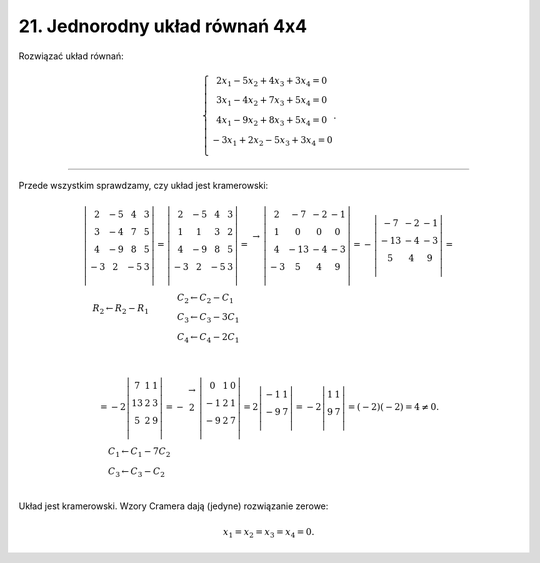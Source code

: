 ﻿21. Jednorodny układ równań 4x4
===============================

Rozwiązać  układ  równań:

.. math::

   \left\{ \begin{array}{c}
    2x_1 - 5x_2 + 4x_3 + 3x_4 = 0 \\ 
    3x_1 - 4x_2 + 7x_3 + 5x_4 = 0 \\ 
    4x_1 - 9x_2 + 8x_3 + 5x_4 = 0 \\ 
   -3x_1 + 2x_2 - 5x_3 + 3x_4 = 0 \\ 
   \end{array} \right. .


_____________________________________________________________________________________


Przede  wszystkim  sprawdzamy,  czy  układ  jest  kramerowski:

.. math::

   \begin{array}{l}
   \left| {\begin{array}{*{20}c}
    2 &  { - 5} &  4 &  3 \\
    3 &  { - 4} &  7 &  5 \\
    4 &  { - 9} &  8 &  5 \\
    { - 3} &  2 &  { - 5} &  3 \\
   \end{array}} \right| = \left| {\begin{array}{*{20}c}
    2 &  { - 5} &  4 &  3 \\
    1 &  1 &  3 &  2 \\
    4 &  { - 9} &  8 &  5 \\
    { - 3} &  2 &  { - 5} &  3 \\
   \end{array}} \right| = \begin{array}{*{20}c}
    {}  \\
    \to \\
    {}  \\
    {}  \\
   \end{array}\left| {\begin{array}{*{20}c}
    2 &  { - 7} &  { - 2} &  { - 1} \\
    1 &  0 &  0 &  0 \\
    4 &  { - 13} &  { - 4} &  { - 3} \\
    { - 3} &  5 &  4 &  9 \\
   \end{array}} \right| =  - \left| {\begin{array}{*{20}c}
    { - 7} &  { - 2} &  { - 1} \\
    { - 13} &  { - 4} &  { - 3} \\
    5 &  4 &  9 \\
   \end{array}} \right| = \\
   \quad 
   \begin{array}{l}
    R_{ 2}  \leftarrow R_{ 2}  - R_{ 1} \\
   \\ 
   \\ 
   \end{array}
   \quad \quad \quad 
   \begin{array}{l}
    C_{ 2}  \leftarrow C_{ 2}  - C_{ 1}  \\ 
    C_{ 3}  \leftarrow C_{ 3}  - 3C_{ 1}  \\ 
    C_{ 4}  \leftarrow C_{ 4}  - 2C_{ 1}  \\ 
   \end{array}
   \end{array} \\

   \begin{array}{l}
    =  - 2\left| {\begin{array}{*{20}c}
    7 & 1 & 1 \\
    13 & 2 & 3 \\
    5 & 2 & 9 \\
   \end{array}} \right| =  - \begin{array}{*{20}c}
    \to   \\
    {2}  \\
    {}  \\
   \end{array}\left| {\begin{array}{*{20}c}
    0 &  1 &  0 \\
    { - 1} &  2 &  1 \\
    { - 9} &  2 &  7 \\
   \end{array}} \right| = 2\left| {\begin{array}{*{20}c}
    { - 1} & 1  \\
    { - 9} & 7  \\
   \end{array}} \right| =  - 2\left| {\begin{array}{*{20}c}
    1 & 1  \\
    9 & 7  \\
   \end{array}} \right| = ( - 2)( - 2) = 4 \ne 0. \\
   \quad 
   \begin{array}{l}
    C_{ 1}  \leftarrow C_{ 1}  -  7C_{ 2}  \\ 
    C_{ 3}  \leftarrow C_{ 3}  -  C_{ 2}  \\ 
   \end{array}
   \end{array}


Układ  jest  kramerowski.  Wzory  Cramera  dają  (jedyne)  rozwiązanie  zerowe:

.. math::

   x_{ 1}  = x_{ 2}  = x_{ 3}  = x_{ 4}  = 0.


